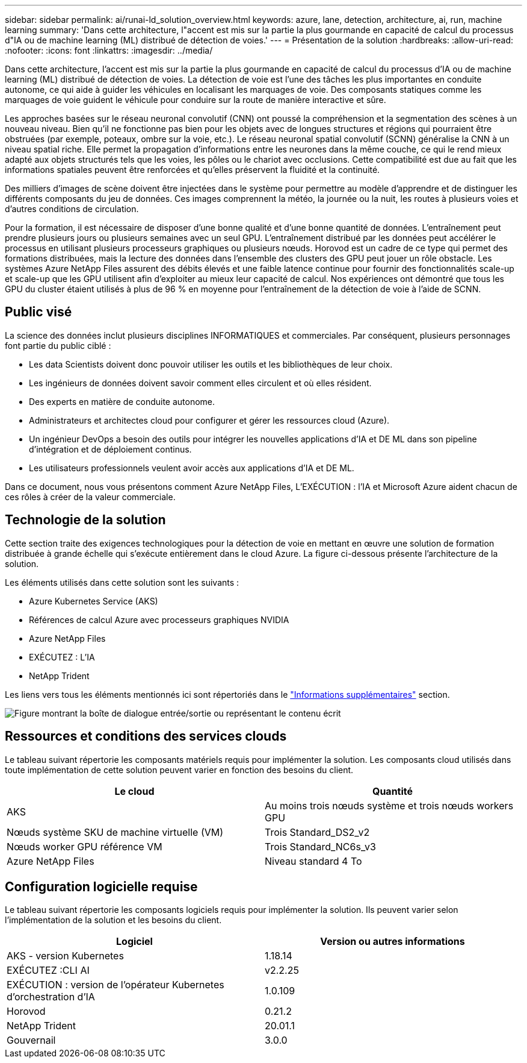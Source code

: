 ---
sidebar: sidebar 
permalink: ai/runai-ld_solution_overview.html 
keywords: azure, lane, detection, architecture, ai, run, machine learning 
summary: 'Dans cette architecture, l"accent est mis sur la partie la plus gourmande en capacité de calcul du processus d"IA ou de machine learning (ML) distribué de détection de voies.' 
---
= Présentation de la solution
:hardbreaks:
:allow-uri-read: 
:nofooter: 
:icons: font
:linkattrs: 
:imagesdir: ../media/


[role="lead"]
Dans cette architecture, l'accent est mis sur la partie la plus gourmande en capacité de calcul du processus d'IA ou de machine learning (ML) distribué de détection de voies. La détection de voie est l'une des tâches les plus importantes en conduite autonome, ce qui aide à guider les véhicules en localisant les marquages de voie. Des composants statiques comme les marquages de voie guident le véhicule pour conduire sur la route de manière interactive et sûre.

Les approches basées sur le réseau neuronal convolutif (CNN) ont poussé la compréhension et la segmentation des scènes à un nouveau niveau. Bien qu'il ne fonctionne pas bien pour les objets avec de longues structures et régions qui pourraient être obstruées (par exemple, poteaux, ombre sur la voie, etc.). Le réseau neuronal spatial convolutif (SCNN) généralise la CNN à un niveau spatial riche. Elle permet la propagation d'informations entre les neurones dans la même couche, ce qui le rend mieux adapté aux objets structurés tels que les voies, les pôles ou le chariot avec occlusions. Cette compatibilité est due au fait que les informations spatiales peuvent être renforcées et qu'elles préservent la fluidité et la continuité.

Des milliers d'images de scène doivent être injectées dans le système pour permettre au modèle d'apprendre et de distinguer les différents composants du jeu de données. Ces images comprennent la météo, la journée ou la nuit, les routes à plusieurs voies et d'autres conditions de circulation.

Pour la formation, il est nécessaire de disposer d'une bonne qualité et d'une bonne quantité de données. L'entraînement peut prendre plusieurs jours ou plusieurs semaines avec un seul GPU. L'entraînement distribué par les données peut accélérer le processus en utilisant plusieurs processeurs graphiques ou plusieurs nœuds. Horovod est un cadre de ce type qui permet des formations distribuées, mais la lecture des données dans l'ensemble des clusters des GPU peut jouer un rôle obstacle. Les systèmes Azure NetApp Files assurent des débits élevés et une faible latence continue pour fournir des fonctionnalités scale-up et scale-up que les GPU utilisent afin d'exploiter au mieux leur capacité de calcul. Nos expériences ont démontré que tous les GPU du cluster étaient utilisés à plus de 96 % en moyenne pour l'entraînement de la détection de voie à l'aide de SCNN.



== Public visé

La science des données inclut plusieurs disciplines INFORMATIQUES et commerciales. Par conséquent, plusieurs personnages font partie du public ciblé :

* Les data Scientists doivent donc pouvoir utiliser les outils et les bibliothèques de leur choix.
* Les ingénieurs de données doivent savoir comment elles circulent et où elles résident.
* Des experts en matière de conduite autonome.
* Administrateurs et architectes cloud pour configurer et gérer les ressources cloud (Azure).
* Un ingénieur DevOps a besoin des outils pour intégrer les nouvelles applications d'IA et DE ML dans son pipeline d'intégration et de déploiement continus.
* Les utilisateurs professionnels veulent avoir accès aux applications d'IA et DE ML.


Dans ce document, nous vous présentons comment Azure NetApp Files, L'EXÉCUTION : l'IA et Microsoft Azure aident chacun de ces rôles à créer de la valeur commerciale.



== Technologie de la solution

Cette section traite des exigences technologiques pour la détection de voie en mettant en œuvre une solution de formation distribuée à grande échelle qui s'exécute entièrement dans le cloud Azure. La figure ci-dessous présente l'architecture de la solution.

Les éléments utilisés dans cette solution sont les suivants :

* Azure Kubernetes Service (AKS)
* Références de calcul Azure avec processeurs graphiques NVIDIA
* Azure NetApp Files
* EXÉCUTEZ : L'IA
* NetApp Trident


Les liens vers tous les éléments mentionnés ici sont répertoriés dans le link:runai-ld_additional_information.html["Informations supplémentaires"] section.

image:runai-ld_image2.png["Figure montrant la boîte de dialogue entrée/sortie ou représentant le contenu écrit"]



== Ressources et conditions des services clouds

Le tableau suivant répertorie les composants matériels requis pour implémenter la solution. Les composants cloud utilisés dans toute implémentation de cette solution peuvent varier en fonction des besoins du client.

|===
| Le cloud | Quantité 


| AKS | Au moins trois nœuds système et trois nœuds workers GPU 


| Nœuds système SKU de machine virtuelle (VM) | Trois Standard_DS2_v2 


| Nœuds worker GPU référence VM | Trois Standard_NC6s_v3 


| Azure NetApp Files | Niveau standard 4 To 
|===


== Configuration logicielle requise

Le tableau suivant répertorie les composants logiciels requis pour implémenter la solution. Ils peuvent varier selon l'implémentation de la solution et les besoins du client.

|===
| Logiciel | Version ou autres informations 


| AKS - version Kubernetes | 1.18.14 


| EXÉCUTEZ :CLI AI | v2.2.25 


| EXÉCUTION : version de l'opérateur Kubernetes d'orchestration d'IA | 1.0.109 


| Horovod | 0.21.2 


| NetApp Trident | 20.01.1 


| Gouvernail | 3.0.0 
|===